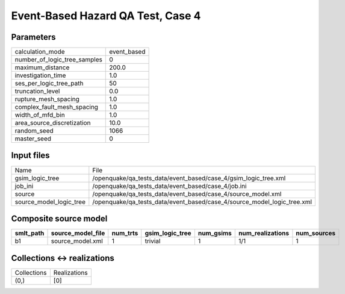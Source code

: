 Event-Based Hazard QA Test, Case 4
==================================

Parameters
----------
============================ ===========
calculation_mode             event_based
number_of_logic_tree_samples 0          
maximum_distance             200.0      
investigation_time           1.0        
ses_per_logic_tree_path      50         
truncation_level             0.0        
rupture_mesh_spacing         1.0        
complex_fault_mesh_spacing   1.0        
width_of_mfd_bin             1.0        
area_source_discretization   10.0       
random_seed                  1066       
master_seed                  0          
============================ ===========

Input files
-----------
======================= =======================================================================
Name                    File                                                                   
gsim_logic_tree         /openquake/qa_tests_data/event_based/case_4/gsim_logic_tree.xml        
job_ini                 /openquake/qa_tests_data/event_based/case_4/job.ini                    
source                  /openquake/qa_tests_data/event_based/case_4/source_model.xml           
source_model_logic_tree /openquake/qa_tests_data/event_based/case_4/source_model_logic_tree.xml
======================= =======================================================================

Composite source model
----------------------
========= ================= ======== =============== ========= ================ ===========
smlt_path source_model_file num_trts gsim_logic_tree num_gsims num_realizations num_sources
========= ================= ======== =============== ========= ================ ===========
b1        source_model.xml  1        trivial         1         1/1              1          
========= ================= ======== =============== ========= ================ ===========

Collections <-> realizations
----------------------------
=========== ============
Collections Realizations
(0,)        [0]         
=========== ============